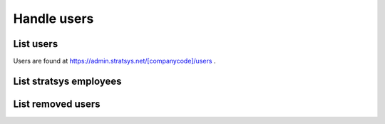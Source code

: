 Handle users
===============

List users
^^^^^^^^^^

Users are found at https://admin.stratsys.net/[companycode]/users .


List stratsys employees
^^^^^^^^^^^^^^^^^^^^^^^

List removed users
^^^^^^^^^^^^^^^^^^